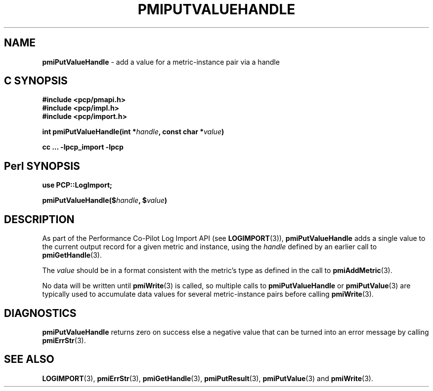 '\"macro stdmacro
.\"
.\" Copyright (c) 2010 Ken McDonell.  All Rights Reserved.
.\" 
.\" This program is free software; you can redistribute it and/or modify it
.\" under the terms of the GNU General Public License as published by the
.\" Free Software Foundation; either version 2 of the License, or (at your
.\" option) any later version.
.\" 
.\" This program is distributed in the hope that it will be useful, but
.\" WITHOUT ANY WARRANTY; without even the implied warranty of MERCHANTABILITY
.\" or FITNESS FOR A PARTICULAR PURPOSE.  See the GNU General Public License
.\" for more details.
.\" 
.\"
.TH PMIPUTVALUEHANDLE 3 "" "Performance Co-Pilot"
.SH NAME
\f3pmiPutValueHandle\f1 \- add a value for a metric-instance pair via a handle
.SH "C SYNOPSIS"
.ft 3
#include <pcp/pmapi.h>
.br
#include <pcp/impl.h>
.br
#include <pcp/import.h>
.sp
int pmiPutValueHandle(int *\fIhandle\fP, const char *\fIvalue\fP)
.sp
cc ... \-lpcp_import \-lpcp
.ft 1
.SH "Perl SYNOPSIS"
.ft 3
use PCP::LogImport;
.sp
pmiPutValueHandle($\fIhandle\fP, $\fIvalue\fP)
.ft 1
.SH DESCRIPTION
As part of the Performance Co-Pilot Log Import API (see
.BR LOGIMPORT (3)),
.B pmiPutValueHandle
adds a single value to the current output record for a given
metric and instance, using the
.I handle
defined by an earlier call to
.BR pmiGetHandle (3).
.PP
The
.I value
should be in a format consistent with the metric's type as
defined in the call to
.BR pmiAddMetric (3).
.PP
No data will be written until
.BR pmiWrite (3)
is called, so multiple calls to
.B pmiPutValueHandle
or
.BR pmiPutValue (3)
are typically used to accumulate data values for several
metric-instance pairs before calling
.BR pmiWrite (3).
.SH DIAGNOSTICS
.B pmiPutValueHandle
returns zero on success else a negative value that can be turned into an
error message by calling
.BR pmiErrStr (3).
.SH SEE ALSO
.BR LOGIMPORT (3),
.BR pmiErrStr (3),
.BR pmiGetHandle (3),
.BR pmiPutResult (3),
.BR pmiPutValue (3)
and
.BR pmiWrite (3).
